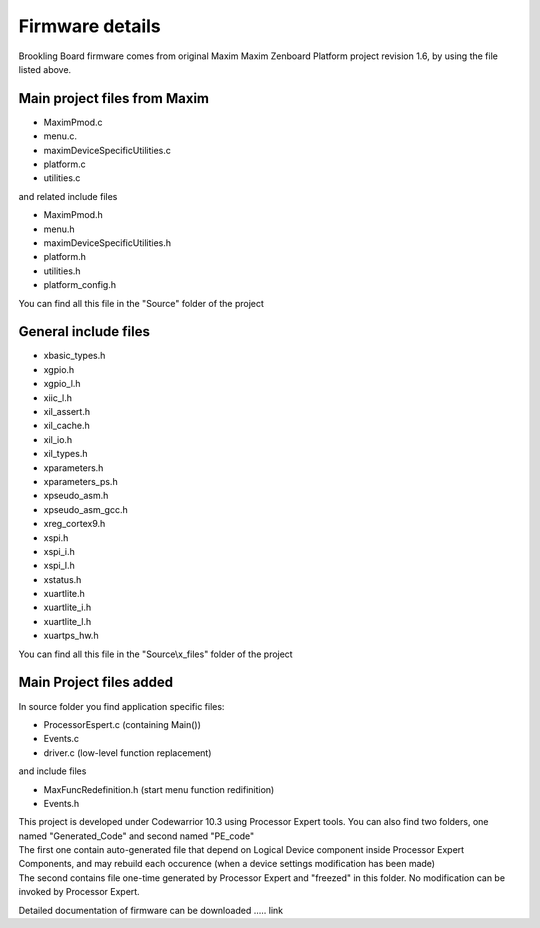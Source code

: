 .. index:: MaxFiles

Firmware details
****************

Brookling Board firmware comes from original Maxim Maxim Zenboard Platform project revision 1.6, by using the file listed above.

Main project files from Maxim
-----------------------------

- MaximPmod.c
- menu.c.
- maximDeviceSpecificUtilities.c
- platform.c
- utilities.c

and related include files

- MaximPmod.h
- menu.h
- maximDeviceSpecificUtilities.h
- platform.h
- utilities.h
- platform_config.h

You can find all this file in the "Source" folder of the project

General include files
---------------------

- xbasic_types.h
- xgpio.h
- xgpio_l.h
- xiic_l.h
- xil_assert.h
- xil_cache.h
- xil_io.h
- xil_types.h
- xparameters.h
- xparameters_ps.h
- xpseudo_asm.h
- xpseudo_asm_gcc.h
- xreg_cortex9.h
- xspi.h
- xspi_i.h
- xspi_l.h
- xstatus.h
- xuartlite.h
- xuartlite_i.h
- xuartlite_l.h
- xuartps_hw.h

You can find all this file in the "Source\\x_files" folder of the project

.. image:: _static/x_files.jpg

Main Project files added
------------------------

In source folder you find application specific files:

- ProcessorEspert.c  (containing Main())
- Events.c
- driver.c (low-level function replacement)

and include files

- MaxFuncRedefinition.h (start menu function redifinition)
- Events.h

| This project is developed under Codewarrior 10.3 using Processor Expert tools. You can also find two folders, one named "Generated_Code" and second named "PE_code"
| The first one contain auto-generated file that depend on Logical Device component inside Processor Expert Components, and may rebuild each occurence (when a device settings modification has been made)
| The second contains file one-time generated by Processor Expert and "freezed" in this folder. No modification can be invoked by Processor Expert.

.. image:: _static/CW_prj.jpg

Detailed documentation of firmware can be downloaded ..... link
